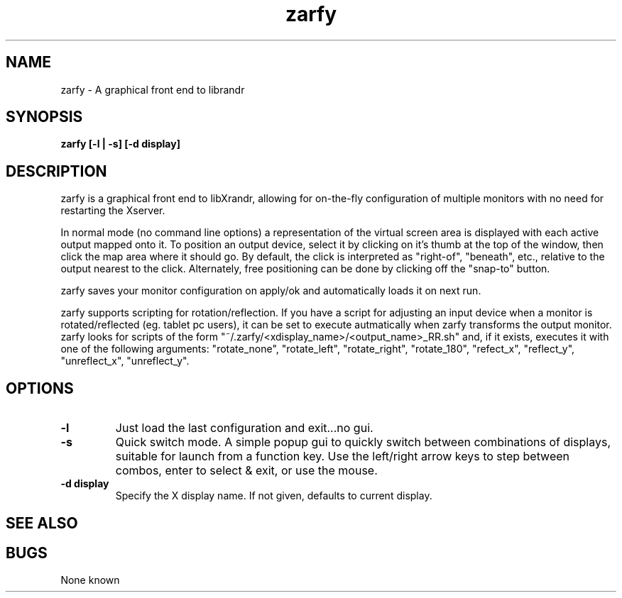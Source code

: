 .TH "zarfy" 1
.SH NAME
zarfy \- A graphical front end to librandr
.SH SYNOPSIS
.B zarfy [-l | -s] [-d display]
.SH DESCRIPTION
zarfy is a graphical front end to libXrandr, allowing for on-the-fly configuration
of multiple monitors with no need for restarting the Xserver. 

In normal mode (no command line options) a representation of the virtual screen area is displayed
with each active output mapped onto it. To position an output device, select it
by clicking on it's thumb at the top of the window, then click the map area where it should go.
By default, the click is interpreted as "right-of", "beneath", etc., relative to the output
nearest to the click. Alternately, free positioning can be done by clicking off the "snap-to"
button.

zarfy saves your monitor configuration on apply/ok and automatically loads it on next run.

zarfy supports scripting for rotation/reflection. If you have a script for adjusting an input device
when a monitor is rotated/reflected (eg. tablet pc users), it can be set to execute autmatically when zarfy
transforms the output monitor. zarfy looks for scripts of the form "~/.zarfy/<xdisplay_name>/<output_name>_RR.sh" and, if it exists,
executes it with one of the following arguments: "rotate_none", "rotate_left", "rotate_right", "rotate_180",
"refect_x", "reflect_y", "unreflect_x", "unreflect_y".
.SH OPTIONS
.TP
.B \-l
Just load the last configuration and exit...no gui. 
.TP
.B \-s
Quick switch mode. A simple popup gui to quickly switch between combinations
of displays, suitable for launch from a function key. Use the left/right arrow keys
to step between combos, enter to select & exit, or use the mouse.
.TP
.B \-d display
Specify the X display name. If not given, defaults to current display.
.SH SEE ALSO

.SH BUGS
None known


